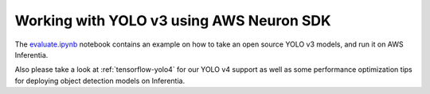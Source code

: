 .. _tensorflow-yolo3:

Working with YOLO v3 using AWS Neuron SDK
-----------------------------------------

The `<evaluate.ipynb>`__  notebook contains an example on how to take an open source YOLO v3
models, and run it on AWS Inferentia.

Also please take a look at :ref:`tensorflow-yolo4` for our YOLO v4 support as well as some performance optimization tips for deploying object detection models on Inferentia.
